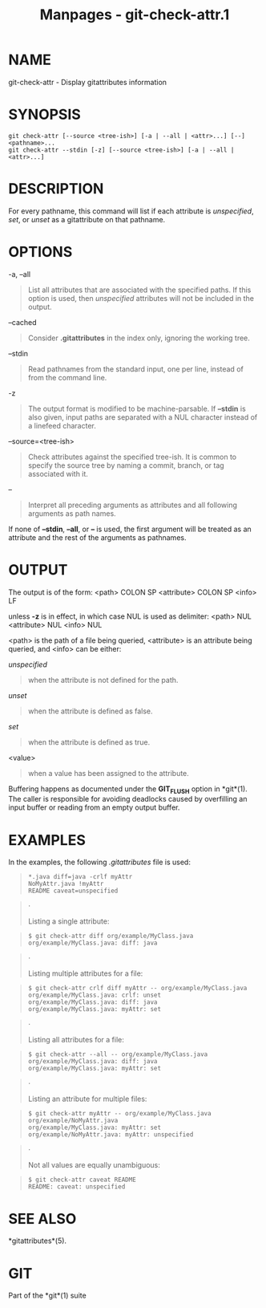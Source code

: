 #+TITLE: Manpages - git-check-attr.1
* NAME
git-check-attr - Display gitattributes information

* SYNOPSIS
#+begin_example
git check-attr [--source <tree-ish>] [-a | --all | <attr>...] [--] <pathname>...
git check-attr --stdin [-z] [--source <tree-ish>] [-a | --all | <attr>...]
#+end_example

* DESCRIPTION
For every pathname, this command will list if each attribute is
/unspecified/, /set/, or /unset/ as a gitattribute on that pathname.

* OPTIONS
-a, --all

#+begin_quote
List all attributes that are associated with the specified paths. If
this option is used, then /unspecified/ attributes will not be included
in the output.

#+end_quote

--cached

#+begin_quote
Consider *.gitattributes* in the index only, ignoring the working tree.

#+end_quote

--stdin

#+begin_quote
Read pathnames from the standard input, one per line, instead of from
the command line.

#+end_quote

-z

#+begin_quote
The output format is modified to be machine-parsable. If *--stdin* is
also given, input paths are separated with a NUL character instead of a
linefeed character.

#+end_quote

--source=<tree-ish>

#+begin_quote
Check attributes against the specified tree-ish. It is common to specify
the source tree by naming a commit, branch, or tag associated with it.

#+end_quote

--

#+begin_quote
Interpret all preceding arguments as attributes and all following
arguments as path names.

#+end_quote

If none of *--stdin*, *--all*, or *--* is used, the first argument will
be treated as an attribute and the rest of the arguments as pathnames.

* OUTPUT
The output is of the form: <path> COLON SP <attribute> COLON SP <info>
LF

unless *-z* is in effect, in which case NUL is used as delimiter: <path>
NUL <attribute> NUL <info> NUL

<path> is the path of a file being queried, <attribute> is an attribute
being queried, and <info> can be either:

/unspecified/

#+begin_quote
when the attribute is not defined for the path.

#+end_quote

/unset/

#+begin_quote
when the attribute is defined as false.

#+end_quote

/set/

#+begin_quote
when the attribute is defined as true.

#+end_quote

<value>

#+begin_quote
when a value has been assigned to the attribute.

#+end_quote

Buffering happens as documented under the *GIT_FLUSH* option in
*git*(1). The caller is responsible for avoiding deadlocks caused by
overfilling an input buffer or reading from an empty output buffer.

* EXAMPLES
In the examples, the following /.gitattributes/ file is used:

#+begin_quote
#+begin_example
*.java diff=java -crlf myAttr
NoMyAttr.java !myAttr
README caveat=unspecified
#+end_example

#+end_quote

#+begin_quote
·

Listing a single attribute:

#+end_quote

#+begin_quote
#+begin_example
$ git check-attr diff org/example/MyClass.java
org/example/MyClass.java: diff: java
#+end_example

#+end_quote

#+begin_quote
·

Listing multiple attributes for a file:

#+end_quote

#+begin_quote
#+begin_example
$ git check-attr crlf diff myAttr -- org/example/MyClass.java
org/example/MyClass.java: crlf: unset
org/example/MyClass.java: diff: java
org/example/MyClass.java: myAttr: set
#+end_example

#+end_quote

#+begin_quote
·

Listing all attributes for a file:

#+end_quote

#+begin_quote
#+begin_example
$ git check-attr --all -- org/example/MyClass.java
org/example/MyClass.java: diff: java
org/example/MyClass.java: myAttr: set
#+end_example

#+end_quote

#+begin_quote
·

Listing an attribute for multiple files:

#+end_quote

#+begin_quote
#+begin_example
$ git check-attr myAttr -- org/example/MyClass.java org/example/NoMyAttr.java
org/example/MyClass.java: myAttr: set
org/example/NoMyAttr.java: myAttr: unspecified
#+end_example

#+end_quote

#+begin_quote
·

Not all values are equally unambiguous:

#+end_quote

#+begin_quote
#+begin_example
$ git check-attr caveat README
README: caveat: unspecified
#+end_example

#+end_quote

* SEE ALSO
*gitattributes*(5).

* GIT
Part of the *git*(1) suite
